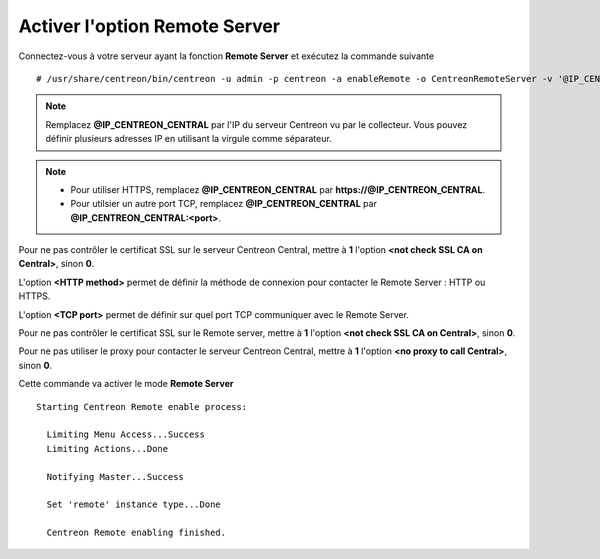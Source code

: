 ******************************
Activer l'option Remote Server
******************************

Connectez-vous à votre serveur ayant la fonction **Remote Server** et exécutez
la commande suivante ::

    # /usr/share/centreon/bin/centreon -u admin -p centreon -a enableRemote -o CentreonRemoteServer -v '@IP_CENTREON_CENTRAL;<not check SSL CA on Central>;<HTTP method>;<TCP port>;<not check SSL CA on Remote>;<no proxy to call Central>'

.. note::
    Remplacez **@IP_CENTREON_CENTRAL** par l'IP du serveur Centreon vu par le collecteur.
    Vous pouvez définir plusieurs adresses IP en utilisant la virgule comme séparateur.

.. note::
    * Pour utiliser HTTPS, remplacez **@IP_CENTREON_CENTRAL** par
      **https://@IP_CENTREON_CENTRAL**.
    * Pour utilsier un autre port TCP, remplacez **@IP_CENTREON_CENTRAL** par
      **@IP_CENTREON_CENTRAL:<port>**.

Pour ne pas contrôler le certificat SSL sur le serveur Centreon Central,
mettre à **1** l'option **<not check SSL CA on Central>**, sinon **0**.

L'option **<HTTP method>** permet de définir la méthode de connexion pour
contacter le Remote Server : HTTP ou HTTPS.

L'option **<TCP port>** permet de définir sur quel port TCP communiquer avec le
Remote Server.

Pour ne pas contrôler le certificat SSL sur le Remote server, mettre à **1**
l'option **<not check SSL CA on Central>**, sinon **0**.

Pour ne pas utiliser le proxy pour contacter le serveur Centreon Central,
mettre à **1** l'option **<no proxy to call Central>**, sinon **0**.

Cette commande va activer le mode **Remote Server** ::

    Starting Centreon Remote enable process:

      Limiting Menu Access...Success
      Limiting Actions...Done

      Notifying Master...Success
      
      Set 'remote' instance type...Done
      
      Centreon Remote enabling finished.

